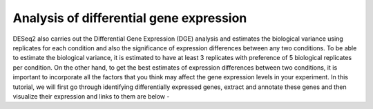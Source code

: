 **Analysis of differential gene expression**
============================================

DESeq2 also carries out the Differential Gene Expression (DGE) analysis and estimates the biological variance using replicates for each condition and also the significance of expression differences between any two conditions. To be able to estimate the biological variance, it is estimated to have at least 3 replicates with preference of 5 biological replicates per condition. On the other hand, to get the best estimates of expression differences between two conditions, it is important to incorporate all the factors that you think may affect the gene expression levels in your experiment. In this tutorial, we will first go through identifying differentially expressed genes, extract and annotate these genes and then visualize their expression and links to them are below -

